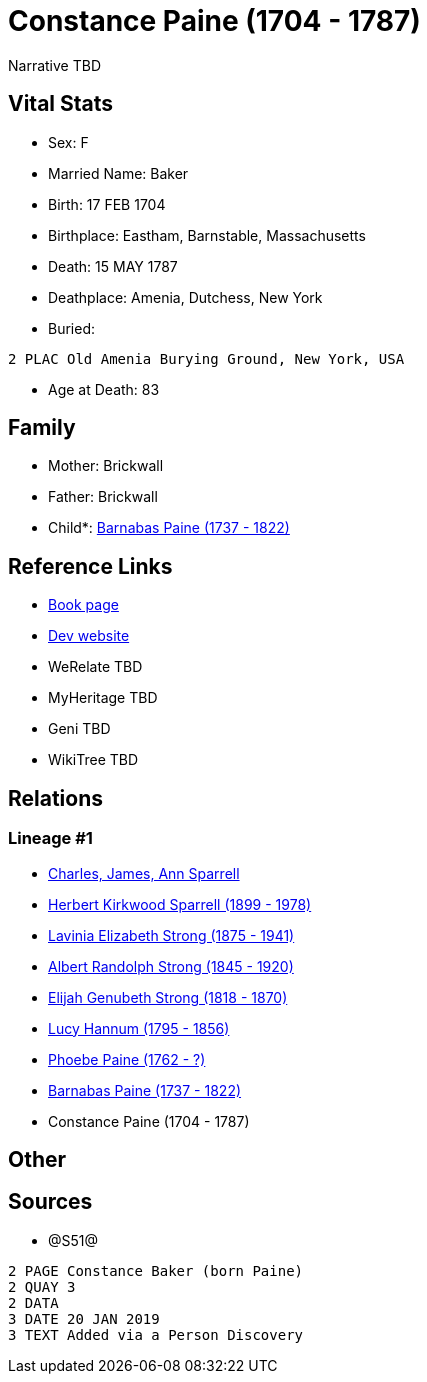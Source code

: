 = Constance Paine (1704 - 1787)

Narrative TBD


== Vital Stats


* Sex: F
* Married Name: Baker
* Birth: 17 FEB 1704
* Birthplace: Eastham, Barnstable, Massachusetts
* Death: 15 MAY 1787
* Deathplace: Amenia, Dutchess, New York
* Buried: 
----
2 PLAC Old Amenia Burying Ground, New York, USA
----

* Age at Death: 83


== Family
* Mother: Brickwall

* Father: Brickwall

* Child*: https://github.com/sparrell/cfs_ancestors/blob/main/Vol_02_Ships/V2_C5_Ancestors/gen7/gen7.PMPPMMP.Barnabas_Paine[Barnabas Paine (1737 - 1822)]



== Reference Links
* https://github.com/sparrell/cfs_ancestors/blob/main/Vol_02_Ships/V2_C5_Ancestors/gen8/gen8.PMPPMMPM.Constance_Paine[Book page]
* https://cfsjksas.gigalixirapp.com/person?p=p1259[Dev website]
* WeRelate TBD
* MyHeritage TBD
* Geni TBD
* WikiTree TBD

== Relations
=== Lineage #1
* https://github.com/spoarrell/cfs_ancestors/tree/main/Vol_02_Ships/V2_C1_Principals/0_intro_principals.adoc[Charles, James, Ann Sparrell]
* https://github.com/sparrell/cfs_ancestors/blob/main/Vol_02_Ships/V2_C5_Ancestors/gen1/gen1.P.Herbert_Kirkwood_Sparrell[Herbert Kirkwood Sparrell (1899 - 1978)]

* https://github.com/sparrell/cfs_ancestors/blob/main/Vol_02_Ships/V2_C5_Ancestors/gen2/gen2.PM.Lavinia_Elizabeth_Strong[Lavinia Elizabeth Strong (1875 - 1941)]

* https://github.com/sparrell/cfs_ancestors/blob/main/Vol_02_Ships/V2_C5_Ancestors/gen3/gen3.PMP.Albert_Randolph_Strong[Albert Randolph Strong (1845 - 1920)]

* https://github.com/sparrell/cfs_ancestors/blob/main/Vol_02_Ships/V2_C5_Ancestors/gen4/gen4.PMPP.Elijah_Genubeth_Strong[Elijah Genubeth Strong (1818 - 1870)]

* https://github.com/sparrell/cfs_ancestors/blob/main/Vol_02_Ships/V2_C5_Ancestors/gen5/gen5.PMPPM.Lucy_Hannum[Lucy Hannum (1795 - 1856)]

* https://github.com/sparrell/cfs_ancestors/blob/main/Vol_02_Ships/V2_C5_Ancestors/gen6/gen6.PMPPMM.Phoebe_Paine[Phoebe Paine (1762 - ?)]

* https://github.com/sparrell/cfs_ancestors/blob/main/Vol_02_Ships/V2_C5_Ancestors/gen7/gen7.PMPPMMP.Barnabas_Paine[Barnabas Paine (1737 - 1822)]

* Constance Paine (1704 - 1787)


== Other

== Sources
* @S51@
----
2 PAGE Constance Baker (born Paine)
2 QUAY 3
2 DATA
3 DATE 20 JAN 2019
3 TEXT Added via a Person Discovery
----

